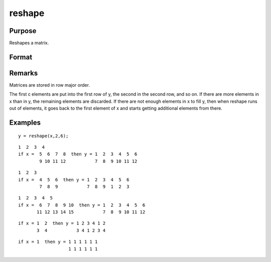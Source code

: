 
reshape
==============================================

Purpose
----------------
Reshapes a matrix.

Format
----------------
.. function:: reshape(x, r, c)

    :param x: 
    :type x: NxK matrix

    :param r: new row dimension.
    :type r: scalar

    :param c: new column dimension.
    :type c: scalar

    :returns: y (*r x c matrix*) created from the elements of  x.

Remarks
-------

Matrices are stored in row major order.

The first c elements are put into the first row of y, the second in the
second row, and so on. If there are more elements in x than in y, the
remaining elements are discarded. If there are not enough elements in x
to fill y, then when reshape runs out of elements, it goes back to the
first element of x and starts getting additional elements from there.


Examples
----------------

::

    y = reshape(x,2,6);

::

    1  2  3  4
    if x =  5  6  7  8  then y = 1  2  3  4  5  6
            9 10 11 12           7  8  9 10 11 12

::

    1  2  3
    if x =  4  5  6  then y = 1  2  3  4  5  6
            7  8  9           7  8  9  1  2  3

::

    1  2  3  4  5
    if x =  6  7  8  9 10  then y = 1  2  3  4  5  6
           11 12 13 14 15           7  8  9 10 11 12

::

    if x = 1  2  then y = 1 2 3 4 1 2
           3  4           3 4 1 2 3 4

::

    if x = 1  then y = 1 1 1 1 1 1
                       1 1 1 1 1 1

.. seealso:: Functions :func:`submat`, :func:`vec`

